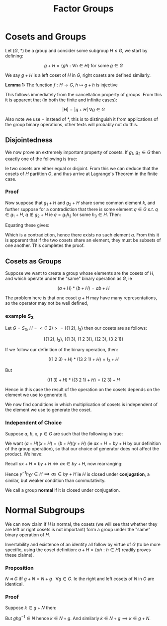 #+TITLE: Factor Groups

* Cosets and Groups

Let \( (G , \ *) \) be a group and consider some subgroup \( H \le G \), we start by defining:

\[
g + H = \{ g h : \forall h \in H \} \text{ for some } g \in G
\]

We say \( g + H \) is a left coset of \( H \) in \( G \), right cosets are defined similarly.

*Lemma 1:* The function \( f: H \to G, \ h \mapsto g + h \) is injective

This follows immediately from the cancellation property of groups. From this it is apparent that (in both the finite and infinite cases):

\[
\left|H\right| = |g + H| \ \forall g \in G
\]

Also note we use \( + \) instead of \( * \), this is to distinguish it from applications of the group binary operations, other texts will probably not do this.

** Disjointedness
   
   We now prove an extremely important property of cosets. If \( g_1, \ g_2 \in G \) then exactly one of the following is true:

   \begin{align*}
   1) \ &g_1 + H = g_2 + H \\
   2) \ &g_1 + H \cap g_2 + H = \emptyset 
   \end{align*}

Ie two cosets are either equal or disjoint. From this we can deduce that the cosets of \( H \) partition \( G \), and thus arrive at Lagrange's Theorem in the finite case.

*** Proof
    
    Now suppose that \( g_1 + H \) and \( g_2 + H \) share some common element \( k \), and further suppose for a contradiction that there is some element \( q \in G \ s.t. \ q \in g_1 + H, \ q \not\in g_2 + H \) ie \( q = g_1 h_3 \) for some \( h_3 \in H \). Then:

    \begin{align*}
    \exists h_1, h_2 \in H \ s.t. \ k &= g_1 h_1 \\
    k &= g_2 h_2 \\
    \end{align*}

Equating these gives:

    \begin{align*}
    &\implies g_1 = g_2 h_2 h^{-1}_1 & \\
    &\implies q = g_2 h_2  h^{-1}_1 h_3 & \\
    &\implies q \in g_2 + H &\text{ since } h_2 h^{-1}_1 h_3 \in H
    \end{align*}


    Which is a contradiction, hence there exists no such element \( q \). From this it is apparent that if the two cosets share an element, they must be subsets of one another. This completes the proof.

** Cosets as Groups

   Suppose we want to create a group whose elements are the cosets of \( H \), and which operate under the "same" binary operation as \( G \), ie

   \[
   (a + H)*(b + H) = ab + H
   \]

   The problem here is that one coset \( g + H \) may have many representations, so the operator may not be well defined, 

*** example \( S_3 \) 
    Let \( G = S_3 \), \( H = <(1 \ 2)> = \{ (1 \ 2), \ I_3 \} \) then our cosets are as follows:

    \[
    \{(1 \ 2), \ I_3 \}, \ \{ (1 \ 3), \ (1 \ 2 \ 3) \}, \ \{ (2 \ 3), \ (3 \ 2 \ 1)\}
    \]

    If we follow our definition of the binary operation, then:

    \[
    \left( (1 \ 2 \ 3) + H \right) * \left( (3 \ 2 \ 1) + H \right) = I_3 + H
    \]

    But 

    \[
    \left( (1 \ 3) + H \right) * \left( (3 \ 2 \ 1) + H \right) = (2 \ 3) + H
    \]

    Hence in this case the result of the operation on the cosets depends on the element we use to generate it. 

    We now find conditions in which multiplication of cosets is independent of the element we use to generate the coset.

*** Independent of Choice

Suppose \( a, \ b, \ x, \ y \in G \) are such that the following is true:

   \begin{align*}
   a + H &= b + H \\
   x + H &= y + H
   \end{align*}

   We want \( (a + H)(x + H) = (b + H)(y + H) \) (ie \( ax + H = by + H \) by our definition of the group operation), so that our choice of generator does not affect the product. We have:

\begin{align*}
a &= b h_1 \\
x &= y h_2
\end{align*}

Recall \( ax + H = by + H \iff ax \in by + H \), now rearranging:

\begin{align*}
ax &= bh_1yh_2 \\
   &= byy^{-1}h_1yh_2 \\
\end{align*}

Hence \( y^{-1}h_1y \in H \implies ax \in by + H \) ie \( H \) is closed under *conjugation*, a similar, but weaker condition than commutativity.

We call a group *normal* if it is closed under conjugation.

* Normal Subgroups

  We can now claim if \( H \) is normal, the cosets (we will see that whether they are left or right cosets is not important) form a group under the "same" binary operation of \( H \). 

  Invertability and existence of an identity all follow by virtue of \( G \) (to be more specific, using the coset definition: \( a + H = \{ ah : h \in H \} \) readily proves these claims).

*** Proposition
    
    \( N\triangleleft G \) iff \( g + N = N + g \ \ \ \forall g \in G \). Ie the right and left cosets of \( N \) in \( G \) are identical.

*** Proof

    Suppose \( k \in g + N \) then:

    \begin{align*}
    \exists h \in N \ s.t. \ k = gh \\
    \implies k = (ghg^{-1})g \\
    \end{align*}

    But \( ghg^{-1} \in N \) hence \( k \in N + g \). And similarly \( k \in N + g \implies k \in g + N \).

    
